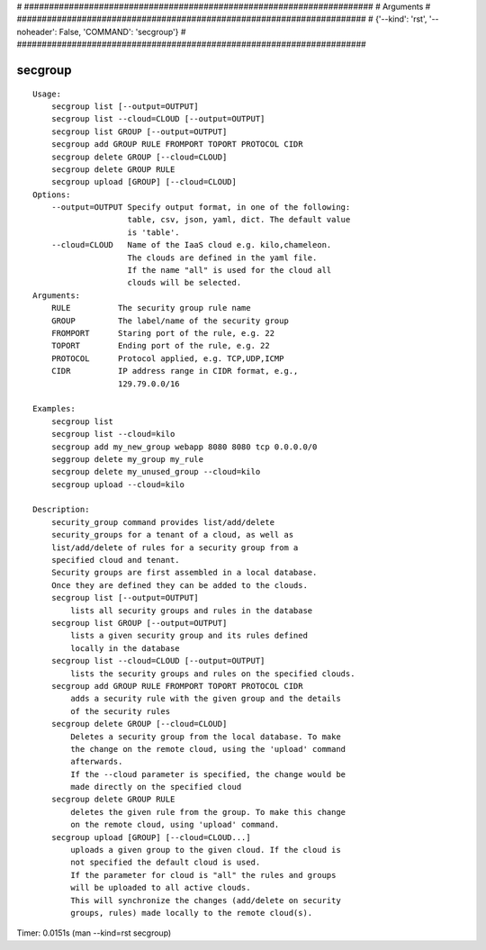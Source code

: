 
# ######################################################################
# Arguments
# ######################################################################
# {'--kind': 'rst', '--noheader': False, 'COMMAND': 'secgroup'}
# ######################################################################

secgroup
========

::

    Usage:
        secgroup list [--output=OUTPUT]
        secgroup list --cloud=CLOUD [--output=OUTPUT]
        secgroup list GROUP [--output=OUTPUT]
        secgroup add GROUP RULE FROMPORT TOPORT PROTOCOL CIDR
        secgroup delete GROUP [--cloud=CLOUD]
        secgroup delete GROUP RULE
        secgroup upload [GROUP] [--cloud=CLOUD]
    Options:
        --output=OUTPUT Specify output format, in one of the following:
                        table, csv, json, yaml, dict. The default value
                        is 'table'.
        --cloud=CLOUD   Name of the IaaS cloud e.g. kilo,chameleon.
                        The clouds are defined in the yaml file.
                        If the name "all" is used for the cloud all
                        clouds will be selected.
    Arguments:
        RULE          The security group rule name
        GROUP         The label/name of the security group
        FROMPORT      Staring port of the rule, e.g. 22
        TOPORT        Ending port of the rule, e.g. 22
        PROTOCOL      Protocol applied, e.g. TCP,UDP,ICMP
        CIDR          IP address range in CIDR format, e.g.,
                      129.79.0.0/16

    Examples:
        secgroup list
        secgroup list --cloud=kilo
        secgroup add my_new_group webapp 8080 8080 tcp 0.0.0.0/0
        seggroup delete my_group my_rule
        secgroup delete my_unused_group --cloud=kilo
        secgroup upload --cloud=kilo

    Description:
        security_group command provides list/add/delete
        security_groups for a tenant of a cloud, as well as
        list/add/delete of rules for a security group from a
        specified cloud and tenant.
        Security groups are first assembled in a local database.
        Once they are defined they can be added to the clouds.
        secgroup list [--output=OUTPUT]
            lists all security groups and rules in the database
        secgroup list GROUP [--output=OUTPUT]
            lists a given security group and its rules defined
            locally in the database
        secgroup list --cloud=CLOUD [--output=OUTPUT]
            lists the security groups and rules on the specified clouds.
        secgroup add GROUP RULE FROMPORT TOPORT PROTOCOL CIDR
            adds a security rule with the given group and the details
            of the security rules
        secgroup delete GROUP [--cloud=CLOUD]
            Deletes a security group from the local database. To make
            the change on the remote cloud, using the 'upload' command
            afterwards.
            If the --cloud parameter is specified, the change would be
            made directly on the specified cloud
        secgroup delete GROUP RULE
            deletes the given rule from the group. To make this change
            on the remote cloud, using 'upload' command.
        secgroup upload [GROUP] [--cloud=CLOUD...]
            uploads a given group to the given cloud. If the cloud is
            not specified the default cloud is used.
            If the parameter for cloud is "all" the rules and groups
            will be uploaded to all active clouds.
            This will synchronize the changes (add/delete on security
            groups, rules) made locally to the remote cloud(s).

Timer: 0.0151s (man --kind=rst secgroup)

